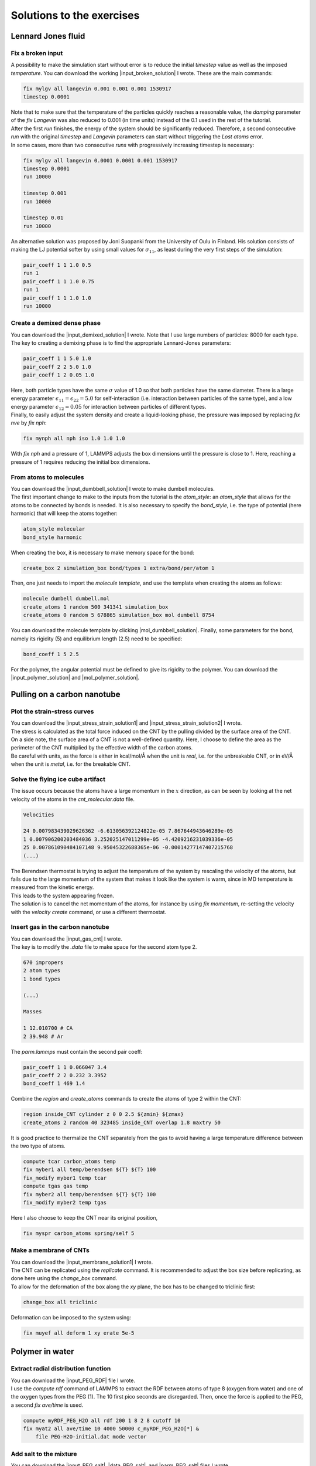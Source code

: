 .. _solutions-label:

Solutions to the exercises
**************************

Lennard Jones fluid
===================

Fix a broken input
------------------

.. container:: justify

    A possibility to make the simulation start without error
    is to reduce the initial *timestep* value as well as
    the imposed *temperature*. You can download the
    working |input_broken_solution| I wrote. These are the main commands:

.. |input_broken_solution| raw:: html

    <a href="../../../../lammpstutorials-inputs/level1/lennard-jones-fluid/exercises/broken/input.lammps" target="_blank">input</a>

..  code-block:: lammps

    fix mylgv all langevin 0.001 0.001 0.001 1530917
    timestep 0.0001

.. container:: justify

    Note that to make sure that the temperature of the particles
    quickly reaches a reasonable value, the *damping* parameter
    of the *fix Langevin* was also reduced to 0.001 (in time units) instead
    of the 0.1 used in the rest of the tutorial.

.. container:: justify

    After the first *run* finishes, the energy of the system 
    should be significantly reduced. Therefore, a second consecutive *run*
    with the original *timestep* and *Langevin* parameters
    can start without triggering the *Lost atoms* error. 

.. container:: justify

    In some cases, more than two consecutive *runs* with progressively
    increasing timestep is necessary:

..  code-block:: lammps

    fix mylgv all langevin 0.0001 0.0001 0.001 1530917
    timestep 0.0001
    run 10000

    timestep 0.001
    run 10000

    timestep 0.01
    run 10000

.. container:: justify

    An alternative solution was proposed by Joni Suopanki from the University
    of Oulu in Finland. His solution consists of making the LJ potential
    softer by using small values for :math:`\sigma_{11}`, as least during the
    very first steps of the simulation:  

..  code-block:: lammps

    pair_coeff 1 1 1.0 0.5 
    run 1
    pair_coeff 1 1 1.0 0.75
    run 1
    pair_coeff 1 1 1.0 1.0
    run 10000

Create a demixed dense phase
----------------------------

.. container:: justify

    You can download the |input_demixed_solution| I wrote. Note that 
    I use large numbers of particles: 8000 for each type. 

.. |input_demixed_solution| raw:: html

    <a href="../../../../lammpstutorials-inputs/level1/lennard-jones-fluid/exercises/demixion/input.lammps" target="_blank">input</a>

.. container:: justify

    The key to creating a demixing phase is to find the appropriate Lennard-Jones 
    parameters:

..  code-block:: lammps

    pair_coeff 1 1 5.0 1.0
    pair_coeff 2 2 5.0 1.0
    pair_coeff 1 2 0.05 1.0

.. container:: justify

    Here, both particle types have the same :math:`\sigma` value of 1.0
    so that both particles have the same diameter. There is a large energy
    parameter :math:`\epsilon_{11} = \epsilon_{22} = 5.0` for self-interaction (i.e. interaction 
    between particles of the same type), and a low 
    energy parameter :math:`\epsilon_{12} = 0.05` for interaction between particles
    of different types.

.. container:: justify

    Finally, to easily adjust the system density and create a liquid-looking
    phase, the pressure was imposed by replacing *fix nve* by *fix nph*:

..  code-block:: lammps

    fix mynph all nph iso 1.0 1.0 1.0

.. container:: justify

    With *fix nph* and a pressure of 1, LAMMPS adjusts the box dimensions until the 
    pressure is close to 1. Here, reaching a pressure of 1 requires reducing
    the initial box dimensions.

From atoms to molecules
-----------------------

.. container:: justify

    You can download the |input_dumbbell_solution| I wrote to make 
    dumbell molecules. 
    
.. |input_dumbbell_solution| raw:: html

    <a href="../../../../lammpstutorials-inputs/level1/lennard-jones-fluid/exercises/dumbbell/input.lammps" target="_blank">input</a>

.. container:: justify

    The first important change to make to the inputs from the
    tutorial is the *atom_style*: an *atom_style* that allows for the atoms
    to be connected by bonds is needed.
    It is also necessary to specify the *bond_style*,
    i.e. the type of potential (here harmonic) that will keep the atoms
    together:

..  code-block:: lammps

    atom_style molecular
    bond_style harmonic

.. container:: justify

    When creating the box, it is necessary to make
    memory space for the bond:

..  code-block:: lammps

    create_box 2 simulation_box bond/types 1 extra/bond/per/atom 1

.. container:: justify

    Then, one just needs to import the *molecule template*, and use the template
    when creating the atoms as follows:

..  code-block:: lammps

    molecule dumbell dumbell.mol
    create_atoms 1 random 500 341341 simulation_box
    create_atoms 0 random 5 678865 simulation_box mol dumbell 8754

.. container:: justify

    You can download the molecule template by clicking |mol_dumbbell_solution|.
    Finally, some parameters for the bond, namely its rigidity (5) and equilibrium
    length (2.5) need to be specified:

..  code-block:: lammps

    bond_coeff 1 5 2.5

.. |mol_dumbbell_solution| raw:: html

    <a href="../../../../lammpstutorials-inputs/level1/lennard-jones-fluid/exercises/dumbbell/dumbell.mol" target="_blank">here</a>

.. container:: justify

    For the polymer, the angular potential must be defined to give its
    rigidity to the polymer. You can download the |input_polymer_solution| and
    |mol_polymer_solution|.
    
.. |input_polymer_solution| raw:: html

    <a href="../../../../lammpstutorials-inputs/level1/lennard-jones-fluid/exercises/polymer/input.lammps" target="_blank">input</a>

.. |mol_polymer_solution| raw:: html

    <a href="../../../../lammpstutorials-inputs/level1/lennard-jones-fluid/exercises/polymer/polymer.mol" target="_blank">molecule template</a>

Pulling on a carbon nanotube
============================

Plot the strain-stress curves
-----------------------------

.. container:: justify

    You can download the |input_stress_strain_solution1|
    and |input_stress_strain_solution2| I wrote.

.. |input_stress_strain_solution1| raw:: html

    <a href="../../../../lammpstutorials-inputs/level1/breaking-a-carbon-nanotube/exercises/stress-strain/breakable-bonds/input.lammps" target="_blank">input for the breakable CNT</a>

.. |input_stress_strain_solution2| raw:: html

    <a href="../../../../lammpstutorials-inputs/level1/breaking-a-carbon-nanotube/exercises/stress-strain/unbreakable-bonds/input.lammps" target="_blank">input for the unbreakable CNT</a>

.. container:: justify

    The stress is calculated as the total force
    induced on the CNT by the pulling divided by the 
    surface area of the CNT. 

.. container:: justify
    
    On a side note, the surface area 
    of a CNT is not a well-defined quantity. Here, I choose to 
    define the area as the perimeter of the CNT multiplied by the 
    effective width of the carbon atoms.

.. container:: justify

    Be careful with units, as the force is either in kcal/mol/Å
    when the unit is *real*, i.e. for the unbreakable CNT,
    or in eV/Å when the unit is *metal*, i.e. for the breakable CNT.

Solve the flying ice cube artifact
----------------------------------

.. container:: justify

    The issue occurs because the atoms have a large momentum in the 
    :math:`x` direction, as can be seen by looking at the net velocity 
    of the atoms in the *cnt_molecular.data* file.

..  code-block:: lammps

    Velocities

    24 0.007983439029626362 -6.613056392124822e-05 7.867644943646289e-05
    1 0.007906200203484036 3.252025147011299e-05 -4.4209216231039336e-05
    25 0.007861090484107148 9.95045322688365e-06 -0.00014277147407215768
    (...)

.. container:: justify

    The Berendsen thermostat is trying to adjust the temperature of the
    system by rescaling the velocity of the atoms, but fails due to the
    large momentum of the system that makes it look like the system is
    warm, since in MD temperature is measured from the kinetic energy.

.. container:: justify

    This leads to the system appearing frozen. 
    
.. container:: justify

    The solution is to cancel
    the net momentum of the atoms, for instance by using *fix momentum*,
    re-setting the velocity with the *velocity create* command,
    or use a different thermostat.

Insert gas in the carbon nanotube
---------------------------------

.. container:: justify

    You can download the |input_gas_cnt| I wrote.

.. |input_gas_cnt| raw:: html

    <a href="../../../../lammpstutorials-inputs/level1/breaking-a-carbon-nanotube/exercises/gas/input.lammps" target="_blank">input</a>

.. container:: justify

    The key is to modify the *.data* file
    to make space for the second atom type 2.

..  code-block:: lammps

    670 impropers
    2 atom types
    1 bond types

    (...)

    Masses

    1 12.010700 # CA
    2 39.948 # Ar

.. container:: justify

    The *parm.lammps* must contain the second pair coeff:

..  code-block:: lammps

    pair_coeff 1 1 0.066047 3.4
    pair_coeff 2 2 0.232 3.3952 
    bond_coeff 1 469 1.4

.. container:: justify

    Combine the *region* and
    *create_atoms* commands to
    create the atoms of type 2 within the CNT:

..  code-block:: lammps

    region inside_CNT cylinder z 0 0 2.5 ${zmin} ${zmax}
    create_atoms 2 random 40 323485 inside_CNT overlap 1.8 maxtry 50

.. container:: justify

    It is good practice to thermalize the CNT separately from the 
    gas to avoid having a large temperature difference between the two
    type of atoms. 

..  code-block:: lammps

    compute tcar carbon_atoms temp
    fix myber1 all temp/berendsen ${T} ${T} 100
    fix_modify myber1 temp tcar
    compute tgas gas temp
    fix myber2 all temp/berendsen ${T} ${T} 100
    fix_modify myber2 temp tgas

.. container:: justify

    Here I also choose to keep the CNT near its original
    position, 

..  code-block:: lammps

    fix myspr carbon_atoms spring/self 5

Make a membrane of CNTs
-----------------------

.. container:: justify

    You can download the |input_membrane_solution1| I wrote.

.. |input_membrane_solution1| raw:: html

    <a href="../../../../lammpstutorials-inputs/level1/breaking-a-carbon-nanotube/exercises/membrane/input.lammps" target="_blank">input</a>

.. container:: justify

    The CNT can be replicated using the *replicate* command.
    It is recommended to adjust the box size before replicating,
    as done here using the *change_box* command.

.. container:: justify

    To allow for the deformation of the box along the 
    *xy* plane, the box has to be changed to triclinic first:

..  code-block:: lammps

    change_box all triclinic

.. container:: justify

    Deformation can be imposed to the system using:

..  code-block:: lammps

    fix muyef all deform 1 xy erate 5e-5

Polymer in water
================

Extract radial distribution function
------------------------------------

.. container:: justify

    You can download the |input_PEG_RDF| file I wrote. 

.. |input_PEG_RDF| raw:: html

    <a href="../../../../lammpstutorials-inputs/level2/polymer-in-water/exercises/radial-distribution-function/input.lammps" target="_blank">input</a>

.. container:: justify

    I use the *compute rdf* command of LAMMPS
    to extract the RDF between atoms of type 8 (oxygen from water)
    and one of the oxygen types from the PEG (1).
    The 10 first pico seconds are disregarded. Then, once the force
    is applied to the PEG, a second *fix ave/time* is used.

..  code-block:: lammps
        
    compute myRDF_PEG_H2O all rdf 200 1 8 2 8 cutoff 10
    fix myat2 all ave/time 10 4000 50000 c_myRDF_PEG_H2O[*] &
        file PEG-H2O-initial.dat mode vector

Add salt to the mixture
-----------------------

.. container:: justify

    You can download the |input_PEG_salt|,
    |data_PEG_salt|,
    and |parm_PEG_salt| files I wrote. 

.. |input_PEG_salt| raw:: html

    <a href="../../../../lammpstutorials-inputs/level2/polymer-in-water/exercises/salt/input.lammps" target="_blank">input</a>

.. |data_PEG_salt| raw:: html

    <a href="../../../../lammpstutorials-inputs/level2/polymer-in-water/exercises/salt/mix-with-salt.data" target="_blank">data</a>

.. |parm_PEG_salt| raw:: html

    <a href="../../../../lammpstutorials-inputs/level2/polymer-in-water/exercises/salt/PARM-with-salt.lammps" target="_blank">parm</a>
    
.. container:: justify
    
    It is important to 
    make space for the two salt atoms by modifying the data file as follows:

..  code-block:: lammps

    (...)
    11 atom types
    (...)

.. container:: justify

    Additional *mass* and *pair_coeff* lines 
    must also be added to the parm file (be careful to use the 
    appropriate units):

..  code-block:: lammps

    (...)
    mass 10 22.98 # Na
    mass 11 35.453 # Cl
    (...)
    pair_coeff 10 10 0.04690 2.43 # Na
    pair_coeff 11 11 0.1500 4.045
    (...)

.. container:: justify

    Finally, here I choose to add the ions using two separate
    *create_atoms* commands with a very small *overlap*
    values, followed by an energy minimization. 

.. container:: justify

    Note also the presence of the *set* commands to
    give a net charge to the ions.

Evaluate the deformation of the PEG
-----------------------------------

.. container:: justify

    You can download the |input_PEG_dihedral| file I wrote. 

.. |input_PEG_dihedral| raw:: html

    <a href="../../../../lammpstutorials-inputs/level2/polymer-in-water/exercises/structurePEG/input.lammps" target="_blank">input</a>

.. container:: justify

    The key is to combine the *compute dihedral/local*,
    which computes the angles of the dihedrals and returns
    them in a vector, with the *ave/histo* functionalities of LAMMPS:

..  code-block:: lammps

    compute mydihe all dihedral/local phi
    fix myavehisto all ave/histo 10 2000 30000 0 180 500 c_mydihe &
        file initial.histo mode vector

.. container:: justify

    Here I choose to unfix *myavehisto* at the end of the first run,
    and to re-start it with a different file name during the second phase
    of the simulation.

Nanosheared electrolyte
=======================

Induce a Poiseuille flow
------------------------

.. container:: justify

    Here, the *input* script written during the last part *Imposed shearing* of the
    tutorial is adapted so that, instead of a shearing induced by the relative motion of the walls,
    the fluid motion is generated by an additional force applied to both water molecules and ions.
    
.. container:: justify

    To do so, here are the most important commands used to properly
    thermalize the system:

..  code-block:: lammps
        
    fix mynve all nve
    compute tliq fluid temp/partial 0 1 1
    fix myber1 fluid temp/berendsen 300 300 100
    fix_modify myber1 temp tliq
    compute twall wall temp
    fix myber2 wall temp/berendsen 300 300 100
    fix_modify myber2 temp twall

.. container:: justify

    Here, since walls wont move, they can be thermalized in all
    3 directions and there is
    no need for recentering. Instead, one can keep the walls 
    in place by adding springs to every atom:

..  code-block:: lammps

    fix myspring wall spring/self 10.0 xyz

.. container:: justify

    Finally, let us apply a force to the fluid group along the :math:`x`
    direction:

..  code-block:: lammps

    fix myadf fluid addforce 3e-2 0.0 0.0

.. container:: justify

    The choice of a force equal to :math:`f = 0.03\,\text{kcal/mol/Å}`
    is discussed below.

.. container:: justify

    One can have a look at the velocity profiles. The fluid shows the characteristic
    parabolic shape of Poiseuille flow in the case of a non-slip solid surface.
    To obtain smooth-looking data, I ran the simulation for a total duration of :math:`1\,\text{ns}`. 
    To lower the duration of the computation, don't hesitate to
    use a shorter duration like :math:`100\,\text{ps}`.

.. figure:: ../tutorials/figures/level2/nanosheared-electrolyte/shearing-poiseuille-light.png
    :alt: Velocity of the fluid forming a Poiseuille flow
    :class: only-light

.. figure:: ../tutorials/figures/level2/nanosheared-electrolyte/shearing-poiseuille-dark.png
    :alt: Velocity of the fluid forming a Poiseuille flow
    :class: only-dark

..  container:: figurelegend

    Figure: Velocity profiles of the water molecules along the *z* axis (disks).
    The line is the Poiseuille equation.
    
.. container:: justify

    The fitting of the velocity profile was made using the following Poiseuille equation,

.. math::

    v = - \alpha \dfrac{f \rho}{\eta} \left( \dfrac{z^2}{2} - \dfrac{h^2}{8} \right),

.. container:: justify

    where :math:`\textbf{f}` is the applied force,
    :math:`\rho` is the fluid density,
    :math:`\eta` is the fluid viscosity, and
    :math:`h = 1.2\,\text{nm}` is the pore size. The expression
    for :math:`v` can be derived
    from the Stokes equation :math:`\eta \nabla \textbf{v} = - \textbf{f} \rho`.
    A small correction :math:`\alpha = 0.78` was necessary,
    since using bulk density and bulk viscosity is obviously
    not correct in such nanoconfined pores. More subtle corrections could be applied
    by correcting both density and viscosity based on independent measurements, but this is 
    beyond the scope of the present exercise.

.. container:: justify

    **Choosing the right force**

.. container:: justify

    The first and most important technical difficulty of any
    out-of-equilibrium simulation is to choose the value of the force :math:`f`.
    If the forcing is too large, the system may not be in a linear response regime,
    meaning that the results are forcing-dependent (and likely quite meaningless). If
    the forcing is too small, the motion of the system will be difficult to measure
    due to the low signal-to-noise ratio.

.. container:: justify

    In the present case, one can perform a calibration by running several simulations 
    with different force values :math:`f`, and then by plotting the velocity of
    the center of mass :math:`v_\text{cm}` of the fluid as a function of the force.
    Here, I present the results I have obtained by performing the simulations with 
    different values of the forcing. :math:`v_\text{cm}` can be extracted by adding the following command
    to the *input*:

..  code-block:: lammps

    variable vcm_fluid equal vcm(fluid,x)
    fix myat1 all ave/time 10 100 1000 v_vcm_fluid file vcm_fluid.dat

.. container:: justify

    The results show that as long as the force is lower
    than about :math:`0.04\,\text{kcal/mol/Å}`, there is reasonable linearity
    between force and fluid velocity.

.. figure:: ../tutorials/figures/level2/nanosheared-electrolyte/calibration-force-light.png
    :alt: Velocity of the fluid under imposed force (POISEUILLE FLOW)
    :class: only-light

.. figure:: ../tutorials/figures/level2/nanosheared-electrolyte/calibration-force-dark.png
    :alt: Velocity of the fluid under imposed force (POISEUILLE FLOW)
    :class: only-dark

..  container:: figurelegend

    Figure: Ratio between the velocity of the center of mass :math:`v_\text{cm}` of the fluid
    and the force :math:`f` as a function of the forcing

Water adsorption in silica
==========================

Mixture adsorption
------------------

.. container:: justify

    You can download the |input_mixture| for the combine water and CO2
    adsorption.
    One of the first steps is to create both types of molecules
    before starting the GCMC:

..  code-block:: lammps

    molecule h2omol H2O.mol
    molecule co2mol CO2.mol
    create_atoms 0 random 5 456415 NULL &
        mol h2omol 454756 overlap 2.0 maxtry 50
    create_atoms 0 random 5 373823 NULL &
        mol co2mol 989812 overlap 2.0 maxtry 50

.. container:: justify

    One must be careful to properly write the parameters of the system,
    with all the proper cross coefficients:

..  code-block:: lammps

    pair_coeff * * vashishta ../../Potential/SiO.1990.vashishta &
        Si O NULL NULL NULL NULL
    pair_coeff * * lj/cut/tip4p/long 0 0
    pair_coeff 1 3 lj/cut/tip4p/long 0.0057 4.42
    pair_coeff 1 5 lj/cut/tip4p/long 0.01096 3.158
    pair_coeff 1 6 lj/cut/tip4p/long 0.007315 3.2507
    pair_coeff 2 3 lj/cut/tip4p/long 0.0043 3.12
    pair_coeff 2 5 lj/cut/tip4p/long 0.0101 2.858
    pair_coeff 2 6 lj/cut/tip4p/long 0.0065 2.9512
    pair_coeff 3 3 lj/cut/tip4p/long 0.008 3.1589
    pair_coeff 3 5 lj/cut/tip4p/long 0.01295 2.8924
    pair_coeff 3 6 lj/cut/tip4p/long 0.0093 2.985
    pair_coeff 4 4 lj/cut/tip4p/long 0.0 0.0
    pair_coeff 5 5 lj/cut/tip4p/long 0.0179 2.625854
    pair_coeff 6 6 lj/cut/tip4p/long 0.0106 2.8114421 

.. container:: justify

    Here, I choose to thermalize all species separately:

..  code-block:: lammps

    compute ctH2O H2O temp
    compute_modify ctH2O dynamic yes
    fix mynvt1 H2O nvt temp 300 300 0.1
    fix_modify mynvt1 temp ctH2O

    compute ctCO2 CO2 temp
    compute_modify ctCO2 dynamic yes
    fix mynvt2 CO2 nvt temp 300 300 0.1
    fix_modify mynvt2 temp ctCO2

    compute ctSiO SiO temp
    fix mynvt3 SiO nvt temp 300 300 0.1
    fix_modify mynvt3 temp ctSiO

.. container:: justify

    Finally, adsorption is made with two separate *fix gcmc* commands
    placed in a loop: 

..  code-block:: lammps

    label loop
    variable a loop 30

    fix fgcmc_H2O H2O gcmc 100 100 0 0 65899 300 -0.5 0.1 &
        mol h2omol tfac_insert ${tfac} group H2O shake shak &
        full_energy pressure 100 region system
    run 500
    unfix fgcmc_H2O

    fix fgcmc_CO2 CO2 gcmc 100 100 0 0 87787 300 -0.5 0.1 &
        mol co2mol tfac_insert ${tfac} group CO2 &
        full_energy pressure 100 region system
    run 500
    unfix fgcmc_CO2

    next a
    jump SELF loop

.. container:: justify

    Here I choose to apply the first *fix gcmc* for the :math:`\text{H}_2\text{O}` for 500 steps,
    then unfix it before starting the second *fix gcmc* for the :math:`\text{CO}_2` for 500 steps as well.
    Then, thanks to the *jump*, these two fixes are applied successively 30 times each, allowing for the 
    progressive adsorption of both species.

.. |input_mixture| raw:: html

    <a href="../../../../lammpstutorials-inputs/level3/water-adsorption-in-silica/Exercises/MixtureH2OCO2/input.lammps" target="_blank">input</a>

Adsorb water in ZIF-8 nanopores
-------------------------------

.. container:: justify

    You can download the |input_zif| for the water adsorption in Zif-8,
    which you have to place in the same folder as the *zif-8.data*,
    *parm.lammps*,
    and *water.mol* files.

.. |input_zif| raw:: html

    <a href="../../../../lammpstutorials-inputs/level3/water-adsorption-in-silica/Exercises/Zif-8/input.lammps" target="_blank">input</a>

.. container:: justify

    Apart from the parameters and topology, the *input* is
    quite similar to the one developed in the case of the crack
    silica.

.. container:: justify

    You should observe an increase in the number of molecules with time.
    Run a much longer simulation if you want to saturate the porous material
    with water.

.. figure:: ../tutorials/figures/level3/water-adsorption-in-silica/number_evolution_zif-light.png
    :alt: Water molecule in Zif material with GCMC in LAMMPS
    :class: only-light

.. figure:: ../tutorials/figures/level3/water-adsorption-in-silica/number_evolution_zif-dark.png
    :alt: Water molecule in Zif material with GCMC in LAMMPS
    :class: only-dark

..  container:: figurelegend

    Figure: Number of water molecules in Zif-8 during the first :math:`10\,ps`.

Free energy calculation
=======================

The binary fluid that won't mix
-------------------------------

..  container:: justify

    You can download the |input_binary_wont_mix| here.

.. |input_binary_wont_mix| raw:: html

    <a href="../../../../lammpstutorials-inputs/level3/free-energy-calculation/Exercises/BinaryFluid/input.lammps" target="_blank">input</a>

..  container:: justify

    The solution chosen here was to create two groups (*t1* and *t2*)
    and apply the two potentials *U1* and *U2* to each group, respectively. 

..  container:: justify

    To to so, two separate *fix addforce* are used:

..  code-block:: lammps
    
    group t1 type 1
    variable U1 atom ${U0}*atan((x+${x0})/${dlt}) &
        -${U0}*atan((x-${x0})/${dlt})
    variable F1 atom ${U0}/((x-${x0})^2/${dlt}^2+1)/${dlt} &
        -${U0}/((x+${x0})^2/${dlt}^2+1)/${dlt}
    fix myadf1 t1 addforce v_F1 0.0 0.0 energy v_U1
    fix_modify myadf1 energy yes

    group t2 type 2
    variable U2 atom -${U0}*atan((x+${x0})/${dlt}) & 
        +${U0}*atan((x-${x0})/${dlt})
    variable F2 atom -${U0}/((x-${x0})^2/${dlt}^2+1)/${dlt} &
        +${U0}/((x+${x0})^2/${dlt}^2+1)/${dlt}
    fix myadf2 t2 addforce v_F2 0.0 0.0 energy v_U2
    fix_modify myadf2 energy yes

..  container:: justify

    60 particles of each type are created, with both types having
    the same properties:

..  code-block:: lammps

    mass * 39.95
    pair_coeff * * ${epsilon} ${sigma}

..  container:: justify

    Feel free to insert some size or mass asymmetry in the mixture, and test how/if
    it impacts the final potential.

Particles under convection
--------------------------

..  container:: justify

    Add a forcing to all the particles using:

..  code-block:: lammps

    fix myconv all addforce 2e-6 0 0

..  container:: justify

    It is crucial to choose a forcing that is not *too large*, or the simulation may crash. 
    A forcing that is *too weak* won't have any effect on the PMF.  

..  container:: justify

    One can see from the result that the measured potential
    is tilted, which is a consequence of the additional force that makes it easier for 
    the particles to cross the potential in one of the directions. The barrier is also 
    reduced compared to the case in the absence of additional forcing. 

Surface adsorption of a molecule
--------------------------------

..  container:: justify

    You can download the |input_adsorption_ethanol| here.

.. |input_adsorption_ethanol| raw:: html

    <a href="../../../../lammpstutorials-inputs/level3/free-energy-calculation/Exercises/MoleculeAdsorption/input.lammps" target="_blank">input</a>

Reactive silicon dioxide
========================

..
    Add O2 molecules
    ----------------

    .. container:: justify

        In a separate folder, create a new input file,
        and copy the same first lines as previously in it
        (just adapt the path to *silica-deformed.data* accordingly): 

    ..  code-block:: lammps

        units real
        atom_style full

        read_data ../../Deform/silica-deformed.data

        mass 1 28.0855 # Si
        mass 2 15.999 # O

        pair_style reaxff NULL safezone 3.0 mincap 150
        pair_coeff * * ../RelaxSilica/reaxCHOFe.ff Si O
        fix myqeq all qeq/reaxff 1 0.0 10.0 1.0e-6 reaxff maxiter 400

    ..  container:: justify

        Optionally, let us shift the structure to recenter it in the box. The best value 
        for the shift may be different in your case. This step is not necessary, but the
        recentered system looks better.

    ..  code-block:: lammps

        displace_atoms all move -13 0 0 units box

    ..  container:: justify

        Then, let us import the molecule template *O2.mol* and create 10 molecules. 
        The overlap and maxtry keywords allow us to prevent overlapping
        between the atoms:

    ..  code-block:: lammps

        molecule O2mol O2.mol
        create_atoms 0 random 10 456415 NULL &
            mol O2mol 454756 overlap 3.0 maxtry 50

    ..  container:: justify

        Use the following molecule template named *O2.mol*:

    ..  code-block:: lammps

        2 atoms

        Coords

        1 -0.6 0 0
        2 0.6 0 0

        Types

        1 2
        2 2   

        Charges 

        1 0.0
        2 0.0

    ..  container:: justify

        The value of 3 Angstroms for the minimum interatomic overlapping is 
        very safe for the present system. Smaller values may lead to molecules being 
        too close from each others.

    ..  container:: justify

        Finally, let us minimize the energy of the system, and run for :math:`10\,\text{ps}`:

    ..  code-block:: lammps

        minimize 1.0e-4 1.0e-6 100 1000
        reset_timestep 0

        group grpSi type 1
        group grpO type 2
        variable totqSi equal charge(grpSi)
        variable totqO equal charge(grpO)
        variable nSi equal count(grpSi)
        variable nO equal count(grpO)
        variable qSi equal v_totqSi/${nSi}
        variable qO equal v_totqO/${nO}

        dump dmp all custom 100 dump.lammpstrj id type q x y z
        thermo 5
        thermo_style custom step temp etotal press vol v_qSi v_qO
        fix myspec all reaxff/species 5 1 5 species.log element Si O

        fix mynvt all nvt temp 300.0 300.0 100
        timestep 0.5 

        run 20000

    ..  container:: justify

        You can vizualise the :math:`\text{O}_2` molecules with VMD, or have a look at the
        *species.log* file:

    ..  code-block:: lammps

        #  Timestep    No_Moles    No_Specs   Si192O384          O2
                5          11           2           1          10

    ..  container:: justify

        One can see that some reactions occur in the system, and
        that eventually some of
        the :math:`\text{O}_2` molecules react and reabsorb on the 
        main structure:

    ..  code-block:: lammps

        #  Timestep    No_Moles    No_Specs   Si192O388          O2
            20000           9           2           1           8

    .. figure:: ../tutorials/figures/level3/reactive-silicon-dioxide/O2_light.png
        :alt: Silicon oxide with additional O2 molecules
        :class: only-light

    .. figure:: ../tutorials/figures/level3/reactive-silicon-dioxide/O2_dark.png
        :alt: Silicon oxide with additional O2 molecules
        :class: only-dark

    ..  container:: figurelegend

        Figure: Deformed structure with some :math:`\text{O}_2` molecules

..
    Decorate dandling oxygens
    -------------------------

    ..  container:: justify

        Space must be made for the hydrogen atoms. Modify the *silica-deformed.data* file
        so that it starts with:

    ..  code-block:: lammps

        576 atoms
        3 atom types

    ..  container:: justify

        Also add the mass of the hydrogen:

    ..  code-block:: lammps

        Masses

        1 28.0855
        2 15.999
        3 1.008

    ..  container:: justify

        It is also important to change the *pair_coeff*:

    ..  code-block:: lammps

        pair_coeff * * ../../RelaxSilica/reaxCHOFe.ff Si O H

    ..  container:: justify

        One can create randomly a few hydrogen atoms:

    ..  code-block:: lammps

        create_atoms 3 random 10 456415 NULL overlap 3.0 maxtry 50

    ..  container:: justify

        Equilibrate the system, you should see the hydrogen atoms 
        progressively decorating the surface of the SiO2 structure:

    ..  code-block:: lammps

        #  Timestep    No_Moles    No_Specs    Si192O384        H
                5          11           2            1       10
        (...)
        #  Timestep    No_Moles    No_Specs Si192O384H10
            5000           1           1            1

Hydrate the structure
---------------------

.. container:: justify

    See the input |input_reax_water|, and
    create a molecule template named *H2O.mol*: 

.. |input_reax_water| raw:: html

    <a href="../../../../lammpstutorials-inputs/level3/reactive-silicon-dioxide/Exercices/Hydrate/input.lammps" target="_blank">here</a>

.. code-block:: lammps

    3 atoms

    Coords

    1    0 0 0
    2    0.9584 0 0
    3    -0.23996 0.92787 0

    Types

    1        2
    2        3
    3        3

    Charges

    1       -1.1128
    2        0.5564
    3        0.5564

.. container:: justify

    Add molecules to the system using:

.. code-block:: lammps

    molecule h2omol H2O.mol
    create_atoms 0 random 10 805672 NULL overlap 2.6 maxtry 50 mol h2omol 45585

.. container:: justify

    One can see that some water molecules have reacted during the simulation:

.. code-block:: lammps

    #  Timestep No_Moles No_Specs Si192O384H20 OH2
       5        21       2        1            20

    #  Timestep No_Moles No_Specs Si192O387H26 OH2 OH3 O2H3
       10000    17       4        1            14  1   1

A slightly acidic bulk solution
-------------------------------

.. container:: justify

    See the input |input_reax_water_2|, and
    create a molecule template named *H2O.mol*: 

.. |input_reax_water_2| raw:: html

    <a href="../../../../lammpstutorials-inputs/level3/reactive-silicon-dioxide/Exercices/BulkWater/input.lammps" target="_blank">here</a>

.. code-block:: lammps

    3 atoms

    Coords

    1    0 0 0
    2    0.9584 0 0
    3    -0.23996 0.92787 0

    Types

    1        1
    2        2
    3        2

    Charges

    1       -1.1128
    2        0.5564
    3        0.5564

.. container:: justify

    Here, apart from creating water molecules everywhere in the box, a few 
    additional hydrogen atoms are added randomly
    to the system to make the solution
    slightly acidic.